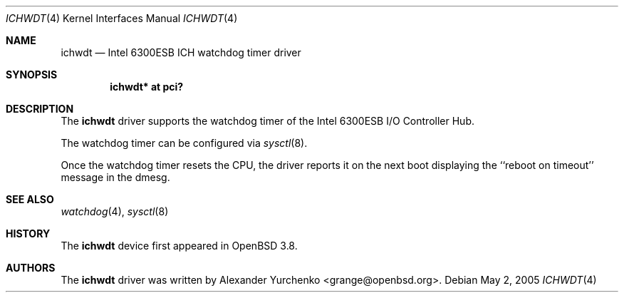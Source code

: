 .\"	$OpenBSD: ichwdt.4,v 1.2 2005/12/01 09:56:42 grange Exp $
.\"
.\" Copyright (c) 2005 Alexander Yurchenko <grange@openbsd.org>
.\"
.\" Permission to use, copy, modify, and distribute this software for any
.\" purpose with or without fee is hereby granted, provided that the above
.\" copyright notice and this permission notice appear in all copies.
.\"
.\" THE SOFTWARE IS PROVIDED "AS IS" AND THE AUTHOR DISCLAIMS ALL WARRANTIES
.\" WITH REGARD TO THIS SOFTWARE INCLUDING ALL IMPLIED WARRANTIES OF
.\" MERCHANTABILITY AND FITNESS. IN NO EVENT SHALL THE AUTHOR BE LIABLE FOR
.\" ANY SPECIAL, DIRECT, INDIRECT, OR CONSEQUENTIAL DAMAGES OR ANY DAMAGES
.\" WHATSOEVER RESULTING FROM LOSS OF USE, DATA OR PROFITS, WHETHER IN AN
.\" ACTION OF CONTRACT, NEGLIGENCE OR OTHER TORTIOUS ACTION, ARISING OUT OF
.\" OR IN CONNECTION WITH THE USE OR PERFORMANCE OF THIS SOFTWARE.
.\"
.Dd May 2, 2005
.Dt ICHWDT 4
.Os
.Sh NAME
.Nm ichwdt
.Nd Intel 6300ESB ICH watchdog timer driver
.Sh SYNOPSIS
.Cd "ichwdt* at pci?"
.Sh DESCRIPTION
The
.Nm
driver supports the watchdog timer of the Intel 6300ESB I/O Controller Hub.
.Pp
The watchdog timer can be configured via
.Xr sysctl 8 .
.Pp
Once the watchdog timer resets the CPU, the driver reports it on the
next boot displaying the ``reboot on timeout'' message in the dmesg.
.Sh SEE ALSO
.Xr watchdog 4 ,
.Xr sysctl 8
.Sh HISTORY
The
.Nm
device first appeared in
.Ox 3.8 .
.Sh AUTHORS
The
.Nm
driver was written by
.An Alexander Yurchenko Aq grange@openbsd.org .
